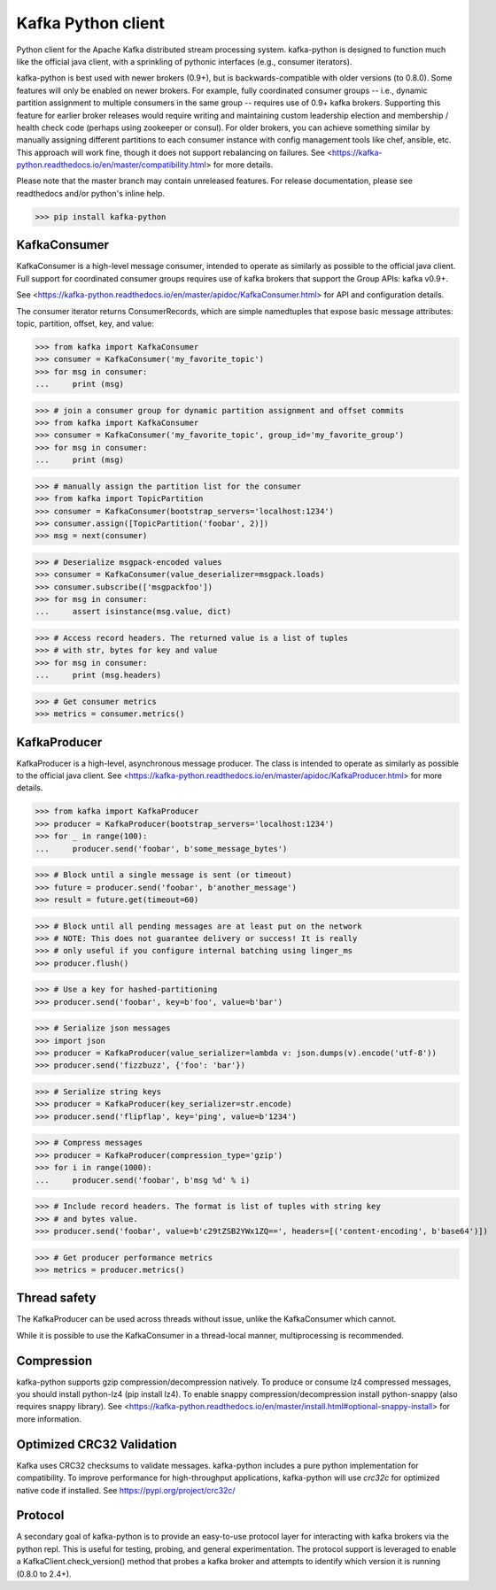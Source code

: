 Kafka Python client
------------------------

.. image:: https://img.shields.io/badge/kafka-2.4%2C%202.3%2C%202.2%2C%202.1%2C%202.0%2C%201.1%2C%201.0%2C%200.11%2C%200.10%2C%200.9%2C%200.8-brightgreen.svg
    :target: https://kafka-python.readthedocs.io/compatibility.html
.. image:: https://img.shields.io/pypi/pyversions/kafka-python.svg
    :target: https://pypi.python.org/pypi/kafka-python
.. image:: https://coveralls.io/repos/dpkp/kafka-python/badge.svg?branch=master&service=github
    :target: https://coveralls.io/github/dpkp/kafka-python?branch=master
.. image:: https://travis-ci.org/dpkp/kafka-python.svg?branch=master
    :target: https://travis-ci.org/dpkp/kafka-python
.. image:: https://img.shields.io/badge/license-Apache%202-blue.svg
    :target: https://github.com/dpkp/kafka-python/blob/master/LICENSE

Python client for the Apache Kafka distributed stream processing system.
kafka-python is designed to function much like the official java client, with a
sprinkling of pythonic interfaces (e.g., consumer iterators).

kafka-python is best used with newer brokers (0.9+), but is backwards-compatible with
older versions (to 0.8.0). Some features will only be enabled on newer brokers.
For example, fully coordinated consumer groups -- i.e., dynamic partition
assignment to multiple consumers in the same group -- requires use of 0.9+ kafka
brokers. Supporting this feature for earlier broker releases would require
writing and maintaining custom leadership election and membership / health
check code (perhaps using zookeeper or consul). For older brokers, you can
achieve something similar by manually assigning different partitions to each
consumer instance with config management tools like chef, ansible, etc. This
approach will work fine, though it does not support rebalancing on failures.
See <https://kafka-python.readthedocs.io/en/master/compatibility.html>
for more details.

Please note that the master branch may contain unreleased features. For release
documentation, please see readthedocs and/or python's inline help.

>>> pip install kafka-python

KafkaConsumer
*************

KafkaConsumer is a high-level message consumer, intended to operate as similarly
as possible to the official java client. Full support for coordinated
consumer groups requires use of kafka brokers that support the Group APIs: kafka v0.9+.

See <https://kafka-python.readthedocs.io/en/master/apidoc/KafkaConsumer.html>
for API and configuration details.

The consumer iterator returns ConsumerRecords, which are simple namedtuples
that expose basic message attributes: topic, partition, offset, key, and value:

>>> from kafka import KafkaConsumer
>>> consumer = KafkaConsumer('my_favorite_topic')
>>> for msg in consumer:
...     print (msg)

>>> # join a consumer group for dynamic partition assignment and offset commits
>>> from kafka import KafkaConsumer
>>> consumer = KafkaConsumer('my_favorite_topic', group_id='my_favorite_group')
>>> for msg in consumer:
...     print (msg)

>>> # manually assign the partition list for the consumer
>>> from kafka import TopicPartition
>>> consumer = KafkaConsumer(bootstrap_servers='localhost:1234')
>>> consumer.assign([TopicPartition('foobar', 2)])
>>> msg = next(consumer)

>>> # Deserialize msgpack-encoded values
>>> consumer = KafkaConsumer(value_deserializer=msgpack.loads)
>>> consumer.subscribe(['msgpackfoo'])
>>> for msg in consumer:
...     assert isinstance(msg.value, dict)

>>> # Access record headers. The returned value is a list of tuples
>>> # with str, bytes for key and value
>>> for msg in consumer:
...     print (msg.headers)

>>> # Get consumer metrics
>>> metrics = consumer.metrics()

KafkaProducer
*************

KafkaProducer is a high-level, asynchronous message producer. The class is
intended to operate as similarly as possible to the official java client.
See <https://kafka-python.readthedocs.io/en/master/apidoc/KafkaProducer.html>
for more details.

>>> from kafka import KafkaProducer
>>> producer = KafkaProducer(bootstrap_servers='localhost:1234')
>>> for _ in range(100):
...     producer.send('foobar', b'some_message_bytes')

>>> # Block until a single message is sent (or timeout)
>>> future = producer.send('foobar', b'another_message')
>>> result = future.get(timeout=60)

>>> # Block until all pending messages are at least put on the network
>>> # NOTE: This does not guarantee delivery or success! It is really
>>> # only useful if you configure internal batching using linger_ms
>>> producer.flush()

>>> # Use a key for hashed-partitioning
>>> producer.send('foobar', key=b'foo', value=b'bar')

>>> # Serialize json messages
>>> import json
>>> producer = KafkaProducer(value_serializer=lambda v: json.dumps(v).encode('utf-8'))
>>> producer.send('fizzbuzz', {'foo': 'bar'})

>>> # Serialize string keys
>>> producer = KafkaProducer(key_serializer=str.encode)
>>> producer.send('flipflap', key='ping', value=b'1234')

>>> # Compress messages
>>> producer = KafkaProducer(compression_type='gzip')
>>> for i in range(1000):
...     producer.send('foobar', b'msg %d' % i)

>>> # Include record headers. The format is list of tuples with string key
>>> # and bytes value.
>>> producer.send('foobar', value=b'c29tZSB2YWx1ZQ==', headers=[('content-encoding', b'base64')])

>>> # Get producer performance metrics
>>> metrics = producer.metrics()

Thread safety
*************

The KafkaProducer can be used across threads without issue, unlike the
KafkaConsumer which cannot.

While it is possible to use the KafkaConsumer in a thread-local manner,
multiprocessing is recommended.

Compression
***********

kafka-python supports gzip compression/decompression natively. To produce or consume lz4
compressed messages, you should install python-lz4 (pip install lz4).
To enable snappy compression/decompression install python-snappy (also requires snappy library).
See <https://kafka-python.readthedocs.io/en/master/install.html#optional-snappy-install>
for more information.

Optimized CRC32 Validation
**************************

Kafka uses CRC32 checksums to validate messages. kafka-python includes a pure
python implementation for compatibility. To improve performance for high-throughput
applications, kafka-python will use `crc32c` for optimized native code if installed.
See https://pypi.org/project/crc32c/

Protocol
********

A secondary goal of kafka-python is to provide an easy-to-use protocol layer
for interacting with kafka brokers via the python repl. This is useful for
testing, probing, and general experimentation. The protocol support is
leveraged to enable a KafkaClient.check_version() method that
probes a kafka broker and attempts to identify which version it is running
(0.8.0 to 2.4+).

